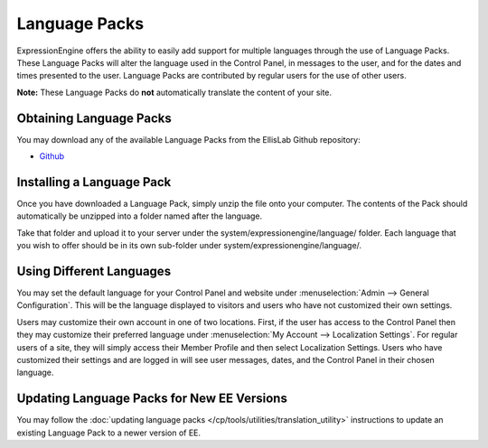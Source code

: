 Language Packs
==============

ExpressionEngine offers the ability to easily add support for multiple
languages through the use of Language Packs. These Language Packs will
alter the language used in the Control Panel, in messages to the user,
and for the dates and times presented to the user. Language Packs are
contributed by regular users for the use of other users.

**Note:** These Language Packs do **not** automatically translate the
content of your site.

Obtaining Language Packs
------------------------

You may download any of the available Language Packs from the
EllisLab Github repository:

- `Github <https://github.com>`_

Installing a Language Pack
--------------------------

Once you have downloaded a Language Pack, simply unzip the file onto
your computer. The contents of the Pack should automatically be unzipped
into a folder named after the language.

Take that folder and upload it to your server under the
system/expressionengine/language/ folder. Each language that you wish to
offer should be in its own sub-folder under
system/expressionengine/language/.

Using Different Languages
-------------------------

You may set the default language for your Control Panel and website
under :menuselection:`Admin --> General Configuration`. This will be the
language displayed to visitors and users who have not customized their
own settings.

Users may customize their own account in one of two locations. First, if
the user has access to the Control Panel then they may customize their
preferred language under :menuselection:`My Account --> Localization
Settings`. For regular users of a site, they will simply access their
Member Profile and then select Localization Settings. Users who have
customized their settings and are logged in will see user messages,
dates, and the Control Panel in their chosen language.

Updating Language Packs for New EE Versions
-------------------------------------------

You may follow the :doc:`updating language
packs </cp/tools/utilities/translation_utility>` instructions to
update an existing Language Pack to a newer version of EE.


.. raw:: html

	<script>

	(function(_) {

	var reLanguage = new RegExp('^EE-Language-'),
		listPlaceholder = $('#obtaining-language-packs ul'),
		listTemplate;

	// compile a template from the placeholder list
	listTemplate = _.template(
		listPlaceholder
			.html()
			.replace('<li>', '<% $u.each(repos, function(r) { %> <li>')
			.replace('</li>','</li> <% }); %>')
			.replace(/href="[^"]+"/, 'href="<%= r.url %>"')
			.replace(/>[^<>]+<\/a>/, '><%= r.langName %></a>')
	);


	jQuery.getJSON('https://api.github.com/users/EllisLab/repos?callback=?', function(res) {

		// filter out the language repos
		var languages = _.filter(res.data, function(el) {
			el.langName = el.name.replace(reLanguage, '');
			return reLanguage.test(el.name);
		});

		listPlaceholder.html(
			listTemplate({ repos: languages })
		);

	});

	})($u); // sphinx rewrite _ to $u and uses _ for localization
		
	</script>